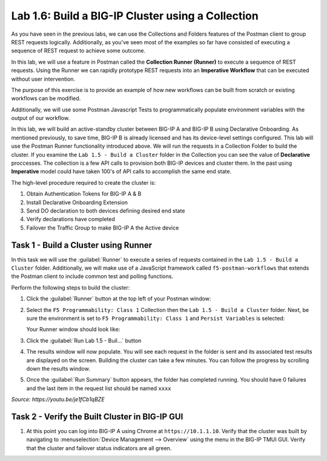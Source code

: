 Lab 1.6: Build a BIG-IP Cluster using a Collection
--------------------------------------------------

.. graphviz::

   digraph breadcrumb {
      rankdir="LR"
      ranksep=.4
      node [fontsize=10,style="rounded,filled",shape=box,color=gray72,margin="0.05,0.05",height=0.1]
      fontsize = 10
      labeljust="l"
      subgraph cluster_provider {
         style = "rounded,filled"
         color = lightgrey
         height = .75
         label = "BIG-IP"
         basics [label="REST Basics",color="palegreen"]
         authentication [label="Authentication",color="palegreen"]
         extensibility [label="Extensibility",color="palegreen"]
         onboarding [label="Onboarding",color="palegreen"]
         clustering [label="Clustering",color="steelblue1"]
         transactions [label="Transactions"]
         basics -> authentication -> extensibility -> onboarding -> clustering -> transactions
      }
   }

As you have seen in the previous labs, we can use the Collections and Folders
features of the Postman client to group REST requests logically.  Additionally,
as you've seen most of the examples so far have consisted of executing a
sequence of REST request to achieve some outcome.

In this lab, we will use a feature in Postman called the **Collection Runner
(Runner)** to execute a sequence of REST requests.  Using the Runner we can
rapidly prototype REST requests into an **Imperative Workflow** that can be
executed without user intervention.

The purpose of this exercise is to provide an example of how new workflows can
be built from scratch or existing workflows can be modified.

Additionally, we will use some Postman Javascript Tests to programmatically
populate environment variables with the output of our workflow.

In this lab, we will build an active-standby cluster between BIG-IP A and
BIG-IP B using Declarative Onboarding. As mentioned previously, to save time, BIG-IP B is
already licensed and has its device-level settings configured. This lab will
use the Postman Runner functionality introduced above.
We will run the requests in a Collection Folder to build the cluster.
If you examine the ``Lab 1.5 - Build a Cluster`` folder in the Collection you
can see the value of **Declarative** proccesses. The collection is a few API calls
to provision both BIG-IP devices and cluster them. In the past using **Imperative**
model could have taken 100's of API calls to accomplish the same end state.


The high-level procedure required to create the cluster is:

#. Obtain Authentication Tokens for BIG-IP A & B

#. Install Declarative Onboarding Extension

#. Send DO declaration to both devices defining desired end state

#. Verify declarations have completed

#. Failover the Traffic Group to make BIG-IP A the Active device

Task 1 - Build a Cluster using Runner
~~~~~~~~~~~~~~~~~~~~~~~~~~~~~~~~~~~~~

In this task we will use the :guilabel:`Runner` to execute a series of
requests contained in the ``Lab 1.5 - Build a Cluster`` folder. Additionally, we
will make use of a JavaScript framework called ``f5-postman-workflows`` that extends
the Postman client to include common test and polling functions.

Perform the following steps to build the cluster:

#. Click the :guilabel:`Runner` button at the top left of your Postman window:

   |postman-runner-button|

#. Select the ``F5 Programmability: Class 1`` Collection then the
   ``Lab 1.5 - Build a Cluster`` folder.  Next, be sure the
   environment is set to ``F5 Programmability: Class 1`` and ``Persist Variables``
   is selected:

   |lab-5-1|

   Your Runner window should look like:

   |lab-5-2|

#. Click the :guilabel:`Run Lab 1.5 - Buil...` button

#. The results window will now populate.  You will see each request in the
   folder is sent and its associated test results are displayed on the screen.
   Building the cluster can take a few minutes.  You can follow the progress
   by scrolling down the results window.

#. Once the :guilabel:`Run Summary` button appears, the folder has completed
   running.  You should have 0 failures and the last item in the request
   list should be named ``xxxx``

   |lab-5-3|

.. raw:: html

   <iframe width="600" height="315" src="https://www.youtube.com/embed/je1fCb1qBZE" frameborder="0" gesture="media" allowfullscreen></iframe>

*Source: https://youtu.be/je1fCb1qBZE*

Task 2 - Verify the Built Cluster in BIG-IP GUI
~~~~~~~~~~~~~~~~~~~~~~~~~~~~~~~~~~~~~~~~~~~~~~~

#. At this point you can log into BIG-IP A using Chrome at ``https://10.1.1.10``.
   Verify that the cluster was built by navigating to
   :menuselection:`Device Management --> Overview` using the menu in the BIG-IP
   TMUI GUI. Verify that the cluster and failover status indicators are all green.

   |lab-5-4|

.. |lab-5-1| image:: images/lab-5-1.png
.. |lab-5-2| image:: images/lab-5-2.png
.. |lab-5-3| image:: images/lab-5-3.png
   :scale: 80%
.. |lab-5-4| image:: images/lab-5-4.png
   :scale: 80%
.. |postman-runner-button| image:: /images/postman-runner-button.png
